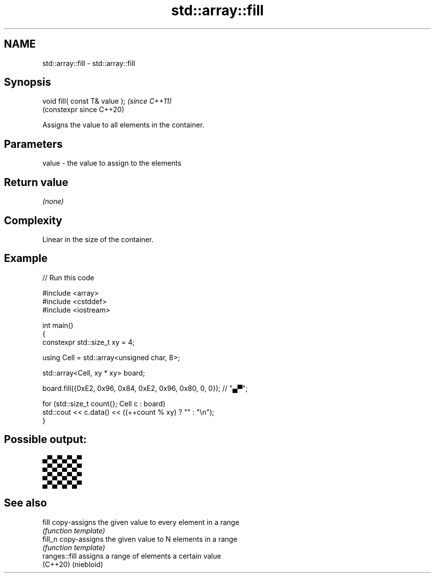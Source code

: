 .TH std::array::fill 3 "2024.06.10" "http://cppreference.com" "C++ Standard Libary"
.SH NAME
std::array::fill \- std::array::fill

.SH Synopsis
   void fill( const T& value );  \fI(since C++11)\fP
                                 (constexpr since C++20)

   Assigns the value to all elements in the container.

.SH Parameters

   value - the value to assign to the elements

.SH Return value

   \fI(none)\fP

.SH Complexity

   Linear in the size of the container.

.SH Example


// Run this code

 #include <array>
 #include <cstddef>
 #include <iostream>

 int main()
 {
     constexpr std::size_t xy = 4;

     using Cell = std::array<unsigned char, 8>;

     std::array<Cell, xy * xy> board;

     board.fill({0xE2, 0x96, 0x84, 0xE2, 0x96, 0x80, 0, 0}); // "▄▀";

     for (std::size_t count{}; Cell c : board)
         std::cout << c.data() << ((++count % xy) ? "" : "\\n");
 }

.SH Possible output:

 ▄▀▄▀▄▀▄▀
 ▄▀▄▀▄▀▄▀
 ▄▀▄▀▄▀▄▀
 ▄▀▄▀▄▀▄▀

.SH See also

   fill         copy-assigns the given value to every element in a range
                \fI(function template)\fP
   fill_n       copy-assigns the given value to N elements in a range
                \fI(function template)\fP
   ranges::fill assigns a range of elements a certain value
   (C++20)      (niebloid)
